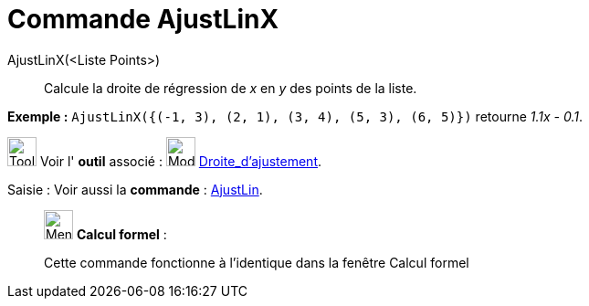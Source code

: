 = Commande AjustLinX
:page-en: commands/FitLineX
ifdef::env-github[:imagesdir: /fr/modules/ROOT/assets/images]

AjustLinX(<Liste Points>)::
  Calcule la droite de régression de _x_ en _y_ des points de la liste.

[EXAMPLE]
====

*Exemple :* `++ AjustLinX({(-1, 3), (2, 1), (3, 4), (5, 3), (6, 5)})++` retourne _1.1x - 0.1_.

====

image:Tool_tool.png[Tool tool.png,width=32,height=32] Voir l' *outil* associé : image:Mode_fitline.png[Mode
fitline.png,width=32,height=32] xref:/tools/Droite_d_ajustement.adoc[Droite_d'ajustement].

[.kcode]#Saisie :# Voir aussi la *commande* : xref:/commands/AjustLin.adoc[AjustLin].

____________________________________________________________

image:32px-Menu_view_cas.svg.png[Menu view cas.svg,width=32,height=32] *Calcul formel* :

Cette commande fonctionne à l'identique dans la fenêtre Calcul formel
